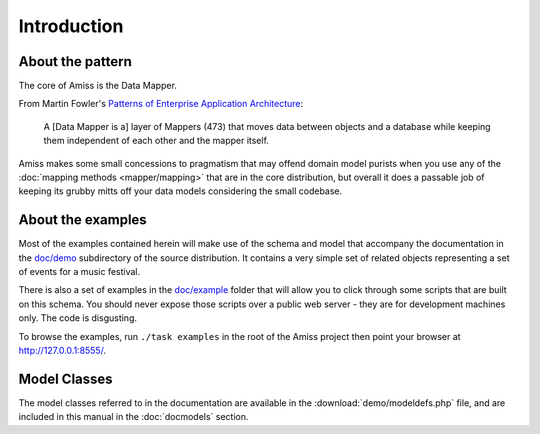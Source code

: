 Introduction
============

.. only:: latex

    .. include:: preamble.rst.inc


About the pattern
-----------------

The core of Amiss is the Data Mapper.

From Martin Fowler's `Patterns of Enterprise Application Architecture
<http://martinfowler.com/eaaCatalog/dataMapper.html>`_:

    A [Data Mapper is a] layer of Mappers (473) that moves data between objects
    and a database while keeping them independent of each other and the mapper
    itself.

Amiss makes some small concessions to pragmatism that may offend domain model
purists when you use any of the :doc:`mapping methods <mapper/mapping>` that are
in the core distribution, but overall it does a passable job of keeping its
grubby mitts off your data models considering the small codebase.


About the examples
------------------

Most of the examples contained herein will make use of the schema and model that
accompany the documentation in the `doc/demo`_ subdirectory of the source
distribution. It contains a very simple set of related objects representing a
set of events for a music festival.

There is also a set of examples in the `doc/example`_ folder that will allow you
to click through some scripts that are built on this schema. You should never
expose those scripts over a public web server - they are for development
machines only. The code is disgusting.

To browse the examples, run ``./task examples`` in the root of the Amiss project
then point your browser at http://127.0.0.1:8555/.

.. _`doc/demo`:    https://github.com/shabbyrobe/amiss/blob/master/doc/demo
.. _`doc/example`: https://github.com/shabbyrobe/amiss/blob/master/example


Model Classes
-------------

The model classes referred to in the documentation are available in the
:download:`demo/modeldefs.php` file, and are included in this manual in the
:doc:`docmodels` section.

